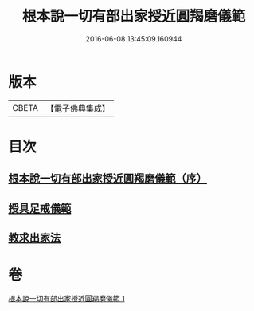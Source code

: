 #+TITLE: 根本說一切有部出家授近圓羯磨儀範 
#+DATE: 2016-06-08 13:45:09.160944

* 版本
 |     CBETA|【電子佛典集成】|

* 目次
** [[file:KR6k0191_001.txt::001-0905a2][根本說一切有部出家授近圓羯磨儀範（序）]]
** [[file:KR6k0191_001.txt::001-0906b27][授具足戒儀範]]
** [[file:KR6k0191_001.txt::001-0911c13][教求出家法]]

* 卷
[[file:KR6k0191_001.txt][根本說一切有部出家授近圓羯磨儀範 1]]

